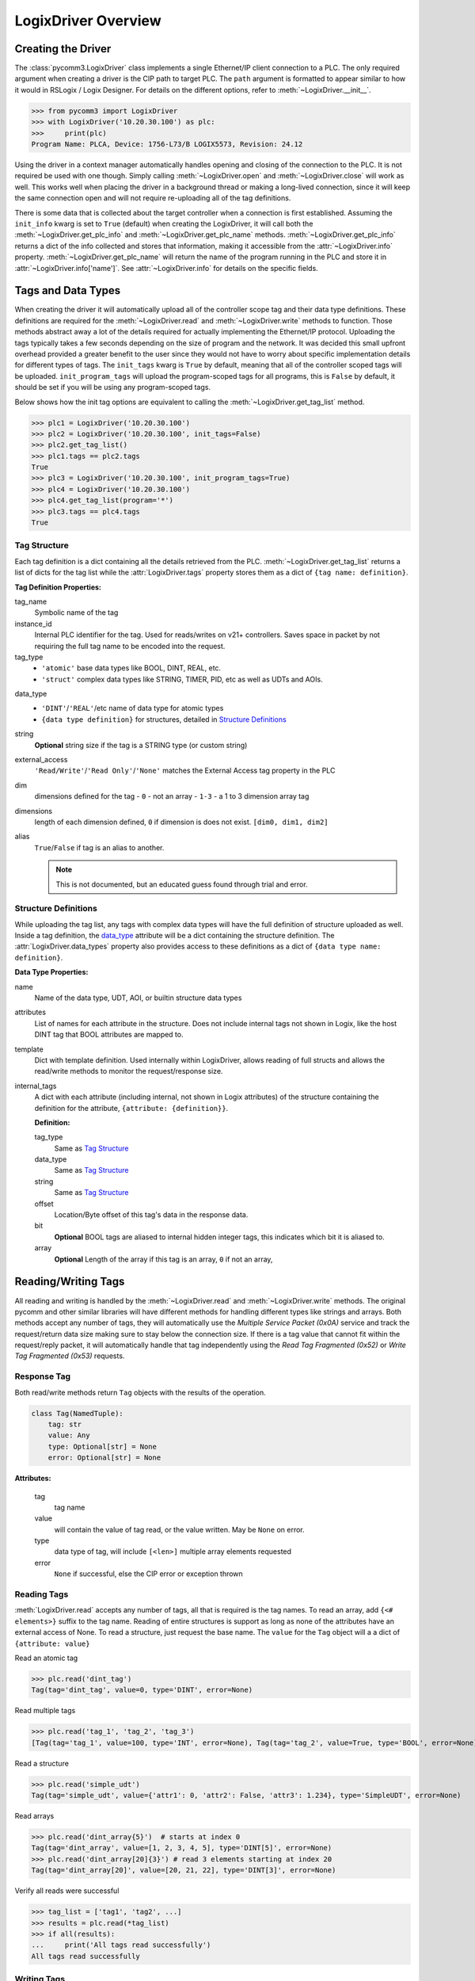 ====================
LogixDriver Overview
====================

.. py:currentmodule:: pycomm3


Creating the Driver
-------------------

The :class:`pycomm3.LogixDriver` class implements a single Ethernet/IP client connection to a PLC.  The only required
argument when creating a driver is the CIP path to target PLC.  The ``path`` argument is formatted to appear similar
to how it would in RSLogix / Logix Designer.  For details on the different options, refer to :meth:`~LogixDriver.__init__`.

>>> from pycomm3 import LogixDriver
>>> with LogixDriver('10.20.30.100') as plc:
>>>     print(plc)
Program Name: PLCA, Device: 1756-L73/B LOGIX5573, Revision: 24.12

Using the driver in a context manager automatically handles opening and closing of the connection to the PLC.  It is not
required be used with one though.  Simply calling :meth:`~LogixDriver.open` and :meth:`~LogixDriver.close` will work as well.
This works well when placing the driver in a background thread or making a long-lived connection, since it will keep the
same connection open and will not require re-uploading all of the tag definitions.

There is some data that is collected about the target controller when a connection is first established.  Assuming the
``init_info`` kwarg is set to ``True`` (default) when creating the LogixDriver, it will call both the :meth:`~LogixDriver.get_plc_info`
and :meth:`~LogixDriver.get_plc_name` methods. :meth:`~LogixDriver.get_plc_info` returns a dict of the info collected
and stores that information, making it accessible from the :attr:`~LogixDriver.info` property. :meth:`~LogixDriver.get_plc_name`
will return the name of the program running in the PLC and store it in :attr:`~LogixDriver.info['name']`.
See :attr:`~LogixDriver.info` for details on the specific fields.


Tags and Data Types
-------------------

When creating the driver it will automatically upload all of the controller scope tag and their data type definitions.
These definitions are required for the :meth:`~LogixDriver.read` and :meth:`~LogixDriver.write` methods to function.
Those methods abstract away a lot of the details required for actually implementing the Ethernet/IP protocol. Uploading
the tags typically takes a few seconds depending on the size of program and the network.  It was decided this small
upfront overhead provided a greater benefit to the user since they would not have to worry about specific implementation
details for different types of tags.  The ``init_tags`` kwarg is ``True`` by default, meaning that all of the controller
scoped tags will be uploaded. ``init_program_tags`` will upload the program-scoped tags for all programs, this is ``False``
by default, it should be set if you will be using any program-scoped tags.

Below shows how the init tag options are equivalent to calling the :meth:`~LogixDriver.get_tag_list` method.

>>> plc1 = LogixDriver('10.20.30.100')
>>> plc2 = LogixDriver('10.20.30.100', init_tags=False)
>>> plc2.get_tag_list()
>>> plc1.tags == plc2.tags
True
>>> plc3 = LogixDriver('10.20.30.100', init_program_tags=True)
>>> plc4 = LogixDriver('10.20.30.100')
>>> plc4.get_tag_list(program='*')
>>> plc3.tags == plc4.tags
True

Tag Structure
^^^^^^^^^^^^^

Each tag definition is a dict containing all the details retrieved from the PLC.  :meth:`~LogixDriver.get_tag_list`
returns a list of dicts for the tag list while the :attr:`LogixDriver.tags` property stores them as a dict of ``{tag name: definition}``.

**Tag Definition Properties:**

tag_name
    Symbolic name of the tag

instance_id
    Internal PLC identifier for the tag.  Used for reads/writes on v21+ controllers. Saves space in packet by not requiring
    the full tag name to be encoded into the request.

tag_type
    - ``'atomic'`` base data types like BOOL, DINT, REAL, etc.
    - ``'struct'`` complex data types like STRING, TIMER, PID, etc as well as UDTs and AOIs.

.. _data_type:

data_type
    - ``'DINT'``/``'REAL'``/etc name of data type for atomic types
    - ``{data type definition}`` for structures, detailed in `Structure Definitions`_

string
    **Optional** string size if the tag is a STRING type (or custom string)

external_access
    ``'Read/Write'``/``'Read Only'``/``'None'`` matches the External Access tag property in the PLC

dim
    dimensions defined for the tag
    - ``0`` - not an array
    - ``1-3`` - a 1 to 3 dimension array tag

dimensions
    length of each dimension defined, ``0`` if dimension is does not exist.  ``[dim0, dim1, dim2]``

alias
    ``True``/``False`` if tag is an alias to another.

    .. note:: This is not documented, but an educated guess found through trial and error.



Structure Definitions
^^^^^^^^^^^^^^^^^^^^^

While uploading the tag list, any tags with complex data types will have the full definition of structure uploaded as well.
Inside a tag definition, the `data_type`_ attribute will be a dict containing the structure definition.  The :attr:`LogixDriver.data_types`
property also provides access to these definitions as a dict of ``{data type name: definition}``.

**Data Type Properties:**

name
    Name of the data type, UDT, AOI, or builtin structure data types

attributes
    List of names for each attribute in the structure. Does not include internal tags not shown in Logix, like the host
    DINT tag that BOOL attributes are mapped to.

template
    Dict with template definition. Used internally within LogixDriver, allows reading of full structs and allows the read/write
    methods to monitor the request/response size.

internal_tags
    A dict with each attribute (including internal, not shown in Logix attributes) of the structure containing the
    definition for the attribute, ``{attribute: {definition}}``.

    **Definition:**

    tag_type
        Same as `Tag Structure`_

    data_type
        Same as `Tag Structure`_

    string
        Same as `Tag Structure`_

    offset
        Location/Byte offset of this tag's data in the response data.

    bit
        **Optional** BOOL tags are aliased to internal hidden integer tags, this indicates which bit it is aliased to.

    array
        **Optional** Length of the array if this tag is an array, ``0`` if not an array,


Reading/Writing Tags
--------------------

All reading and writing is handled by the :meth:`~LogixDriver.read` and :meth:`~LogixDriver.write` methods.  The original
pycomm and other similar libraries will have different methods for handling different types like strings and arrays.
Both methods accept any number of tags, they will automatically use the *Multiple Service Packet (0x0A)* service and track
the request/return data size making sure to stay below the connection size.  If there is a tag value that cannot fit
within the request/reply packet, it will automatically handle that tag independently using the *Read Tag Fragmented (0x52)*
or *Write Tag Fragmented (0x53)* requests.


Response Tag
^^^^^^^^^^^^

Both read/write methods return ``Tag`` objects with the results of the operation.

.. code-block:: python

    class Tag(NamedTuple):
        tag: str
        value: Any
        type: Optional[str] = None
        error: Optional[str] = None


**Attributes:**

    tag
        tag name

    value
        will contain the value of tag read, or the value written.  May be ``None`` on error.

    type
        data type of tag, will include ``[<len>]`` multiple array elements requested

    error
        ``None`` if successful, else the CIP error or exception thrown


Reading Tags
^^^^^^^^^^^^

:meth:`LogixDriver.read` accepts any number of tags, all that is required is the tag names. To read an array,
add ``{<# elements>}`` suffix to the tag name.  Reading of entire structures is support as long as none of the
attributes have an external access of None. To read a structure, just request the base name.  The ``value`` for
the ``Tag`` object will a a dict of ``{attribute: value}``

Read an atomic tag

>>> plc.read('dint_tag')
Tag(tag='dint_tag', value=0, type='DINT', error=None)

Read multiple tags

>>> plc.read('tag_1', 'tag_2', 'tag_3')
[Tag(tag='tag_1', value=100, type='INT', error=None), Tag(tag='tag_2', value=True, type='BOOL', error=None), ...]

Read a structure

>>> plc.read('simple_udt')
Tag(tag='simple_udt', value={'attr1': 0, 'attr2': False, 'attr3': 1.234}, type='SimpleUDT', error=None)

Read arrays

>>> plc.read('dint_array{5}')  # starts at index 0
Tag(tag='dint_array', value=[1, 2, 3, 4, 5], type='DINT[5]', error=None)
>>> plc.read('dint_array[20]{3}') # read 3 elements starting at index 20
Tag(tag='dint_array[20]', value=[20, 21, 22], type='DINT[3]', error=None)

Verify all reads were successful

>>> tag_list = ['tag1', 'tag2', ...]
>>> results = plc.read(*tag_list)
>>> if all(results):
...     print('All tags read successfully')
All tags read successfully

Writing Tags
^^^^^^^^^^^^

:meth:`LogixDriver.write` method accepts any number of tag-value pairs of the tag name and value to be written.
To write arrays, include ``{<# elements>}`` suffix to the tag name and the value should be a list of the values to write.
A ``RequestError`` will be raised if the value list is too short, else it will be truncated if too long.  Writing of full
structures is not supported.

Write a tag

>>> plc.write(('dint_tag', 100))
Tag(tag='dint_tag', value=100, type='DINT', error=None)

Write many tags

>>> plc.write(('tag_1', 1), ('tag_2', True), ('tag_3', 1.234))
[Tag(tag='tag_1', value=1, type='INT', error=None), Tag(tag='tag_2', value=True, type='BOOL', error=None), ...]

Write arrays

>>> plc.write(('dint_array{10}', list(range(10))))  # starts at index 0
Tag(tag='dint_array', value=[0, 1, 2, 3, 4, 5, 6, 7, 8, 9], type='DINT[10]', error=None)
>>> plc.write(('dint_array[10]{3}', [10, 11, 12]))  # write 3 elements starting at index 10
Tag(tag='dint_array[10]', value=[10, 11, 12], type='DINT[3]', error=None)

Check if all writes were successful

>>> tag_values = [('tag1', 10), ('tag2', True), ('tag3', 12.34)]
>>> results = plc.write(*tag_values)
>>> if all(results):
...     print('All tags written successfully')
All tags written successfully

String Tags
^^^^^^^^^^^

Strings are technically structures within the PLC, but are treated as atomic types in this library.  There is no need
to handle the ``LEN`` and ``DATA`` attributes, the structure is converted to/from Python ``str`` objects transparently.
Any structures that contain only a DINT-``LEN`` and a SINT[]-``DATA`` attributes will be automatically treated as string tags.
This allows the builtin STRING types plus custom strings to be handled automatically.  When writing, values large than
the length will be truncated.

>>> plc.read('string_tag')
Tag(tag='string_tag', value='Hello World!', type='STRING', error=None)
>>> plc.write(('short_string_tag', 'Test Write'))
Tag(tag='short_string_tag', value='Test Write', type='STRING20', error=None)

